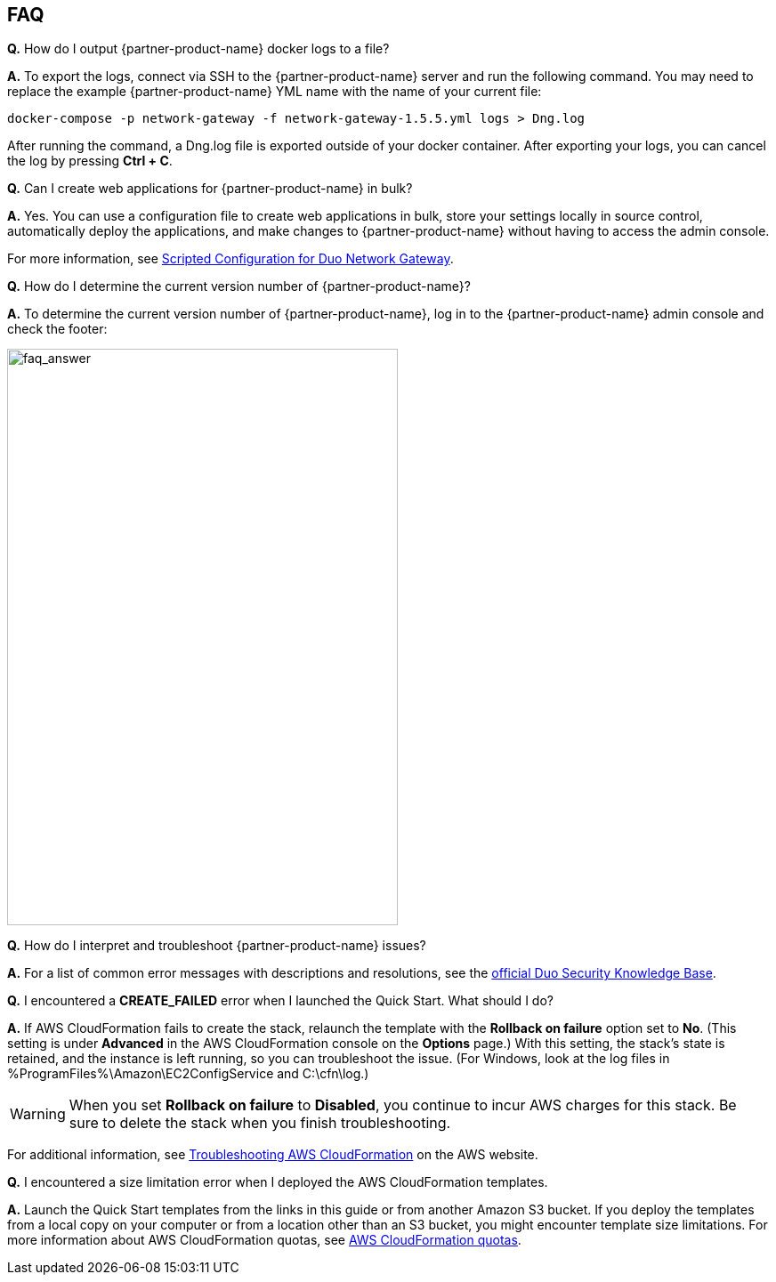 // Add any tips or answers to anticipated questions. This could include the following troubleshooting information. If you don’t have any other Q&A to add, change “FAQ” to “Troubleshooting.”

== FAQ
*Q.* How do I output {partner-product-name} docker logs to a file?

*A.* To export the logs, connect via SSH to the {partner-product-name} server and run the following command. You may need to replace the example {partner-product-name} YML name with the name of your current file:

`+docker-compose -p network-gateway -f network-gateway-1.5.5.yml logs > Dng.log+`

After running the command, a Dng.log file is exported outside of your docker container. After exporting your logs, you can cancel the log by pressing *Ctrl + C*.

*Q.* Can I create web applications for {partner-product-name} in bulk?

*A.* Yes. You can use a configuration file to create web applications in bulk, store your settings locally in source control, automatically deploy the applications, and make changes to {partner-product-name} without having to access the admin console.

For more information, see https://duo.com/docs/dng-scripted-config[Scripted Configuration for Duo Network Gateway^].

*Q.* How do I determine the current version number of {partner-product-name}?

*A.* To determine the current version number of {partner-product-name}, log in to the {partner-product-name} admin console and check the footer:

image::../images/faq_answer.png[faq_answer,width=439,height=648]

*Q.* How do I interpret and troubleshoot {partner-product-name} issues?

*A.* For a list of common error messages with descriptions and resolutions, see the https://help.duo.com/s/article/dng-issues-guide?language=en_US[official Duo Security Knowledge Base^]. 

*Q.* I encountered a *CREATE_FAILED* error when I launched the Quick Start. What should I do?

*A.* If AWS CloudFormation fails to create the stack, relaunch the template with the *Rollback on failure* option set to *No*. (This setting is under *Advanced* in the AWS CloudFormation console on the *Options* page.) With this setting, the stack’s state is retained, and the instance is left running, so you can troubleshoot the issue. (For Windows, look at the log files in %ProgramFiles%\Amazon\EC2ConfigService and C:\cfn\log.)
// If you’re deploying on Linux instances, provide the location for log files on Linux, or omit this sentence.

WARNING: When you set *Rollback on failure* to *Disabled*, you continue to incur AWS charges for this stack. Be sure to delete the stack when you finish troubleshooting.

For additional information, see https://docs.aws.amazon.com/AWSCloudFormation/latest/UserGuide/troubleshooting.html[Troubleshooting AWS CloudFormation^] on the AWS website.

*Q.* I encountered a size limitation error when I deployed the AWS CloudFormation templates.

*A.* Launch the Quick Start templates from the links in this guide or from another Amazon S3 bucket. If you deploy the templates from a local copy on your computer or from a location other than an S3 bucket, you might encounter template size limitations. For more information about AWS CloudFormation quotas, see http://docs.aws.amazon.com/AWSCloudFormation/latest/UserGuide/cloudformation-limits.html[AWS CloudFormation quotas^].


//== Troubleshooting

//<Steps for troubleshooting the deployment go here.>